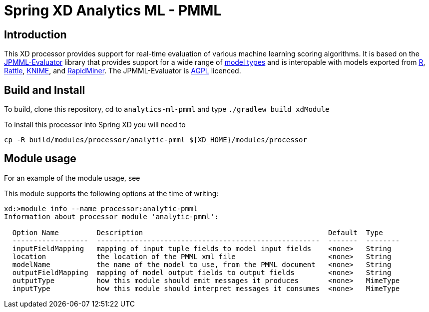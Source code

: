 Spring XD Analytics ML - PMML
=============================

== Introduction
This  XD processor provides support for real-time evaluation of various machine learning scoring algorithms.
It is based on the https://github.com/jpmml/jpmml-evaluator[JPMML-Evaluator] library that provides support for a wide range of https://github.com/jpmml/jpmml-evaluator#features[model types] and is interopable with models exported from http://www.r-project.org/[R], http://rattle.togaware.com/[Rattle], http://www.knime.org/[KNIME], and http://rapid-i.com/content/view/181/190/[RapidMiner].  The JPMML-Evaluator is http://www.gnu.org/licenses/agpl-3.0.html[AGPL] licenced.

== Build and Install
To build, clone this repository, cd to `analytics-ml-pmml` and type `./gradlew build xdModule`

To install this processor into Spring XD you will need to 

```
cp -R build/modules/processor/analytic-pmml ${XD_HOME}/modules/processor
```

== Module usage
For an example of the module usage, see 

This module supports the following options at the time of writing:
```
xd:>module info --name processor:analytic-pmml
Information about processor module 'analytic-pmml':

  Option Name         Description                                            Default  Type
  ------------------  -----------------------------------------------------  -------  --------
  inputFieldMapping   mapping of input tuple fields to model input fields    <none>   String
  location            the location of the PMML xml file                      <none>   String
  modelName           the name of the model to use, from the PMML document   <none>   String
  outputFieldMapping  mapping of model output fields to output fields        <none>   String
  outputType          how this module should emit messages it produces       <none>   MimeType
  inputType           how this module should interpret messages it consumes  <none>   MimeType
```

